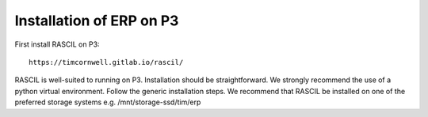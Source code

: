 .. _ERP_galahad_install:

Installation of ERP on P3
=========================

First install RASCIL on P3::

    https://timcornwell.gitlab.io/rascil/

RASCIL is well-suited to running on P3. Installation should be straightforward. We strongly recommend the use of a
python virtual environment. Follow the generic installation steps. We recommend that RASCIL be installed on one of
the preferred storage systems e.g. /mnt/storage-ssd/tim/erp



.. _feedback: mailto:realtimcornwell@gmail.com
